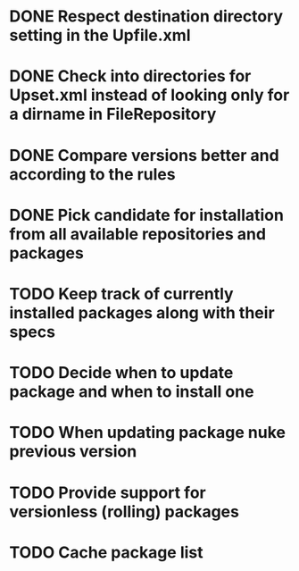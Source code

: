 * DONE Respect destination directory setting in the Upfile.xml
* DONE Check into directories for Upset.xml instead of looking only for a dirname in FileRepository
* DONE Compare versions better and according to the rules
* DONE Pick candidate for installation from all available repositories and packages
* TODO Keep track of currently installed packages along with their specs
* TODO Decide when to update package and when to install one
* TODO When updating package nuke previous version
* TODO Provide support for versionless (rolling) packages
* TODO Cache package list
